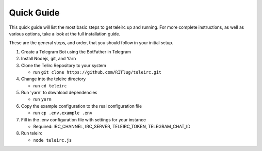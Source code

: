 #################
Quick Guide
#################

This quick guide will list the most basic steps to get teleirc up and running.
For more complete instructions, as well as various options, take a look at the full installation guide.

These are the general steps, and order, that you should follow in your initial setup.


#. Create a Telegram Bot using the BotFather in Telegram

#. Install Nodejs, git, and Yarn

#. Clone the Telirc Repository to your system

   - run ``git clone https://github.com/RITlug/teleirc.git``

#. Change into the teleirc directory

   - run ``cd teleirc``

#. Run 'yarn' to download dependencies

   - run ``yarn``

#. Copy the example configuration to the real configuration file 

   - run ``cp .env.example .env``

#. Fill in the .env configuration file with settings for your instance

   - Required: IRC_CHANNEL, IRC_SERVER, TELEIRC_TOKEN, TELEGRAM_CHAT_ID


#. Run teleirc 

   - ``node teleirc.js``


